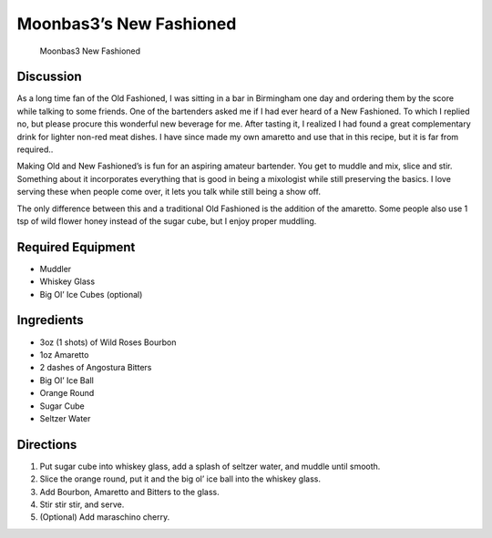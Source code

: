 Moonbas3’s New Fashioned
========================

.. figure:: https://i.imgur.com/HqXth1P.jpg
   :alt: Moonbas3 New Fashioned

   Moonbas3 New Fashioned

Discussion
----------

As a long time fan of the Old Fashioned, I was sitting in a bar in
Birmingham one day and ordering them by the score while talking to some
friends. One of the bartenders asked me if I had ever heard of a New
Fashioned. To which I replied no, but please procure this wonderful new
beverage for me. After tasting it, I realized I had found a great
complementary drink for lighter non-red meat dishes. I have since made
my own amaretto and use that in this recipe, but it is far from
required..

Making Old and New Fashioned’s is fun for an aspiring amateur bartender.
You get to muddle and mix, slice and stir. Something about it
incorporates everything that is good in being a mixologist while still
preserving the basics. I love serving these when people come over, it
lets you talk while still being a show off.

The only difference between this and a traditional Old Fashioned is the
addition of the amaretto. Some people also use 1 tsp of wild flower
honey instead of the sugar cube, but I enjoy proper muddling.

Required Equipment
------------------

-  Muddler
-  Whiskey Glass
-  Big Ol’ Ice Cubes (optional)

Ingredients
-----------

-  3oz (1 shots) of Wild Roses Bourbon
-  1oz Amaretto
-  2 dashes of Angostura Bitters
-  Big Ol’ Ice Ball
-  Orange Round
-  Sugar Cube
-  Seltzer Water

Directions
----------

1. Put sugar cube into whiskey glass, add a splash of seltzer water, and
   muddle until smooth.
2. Slice the orange round, put it and the big ol’ ice ball into the
   whiskey glass.
3. Add Bourbon, Amaretto and Bitters to the glass.
4. Stir stir stir, and serve.
5. (Optional) Add maraschino cherry.
